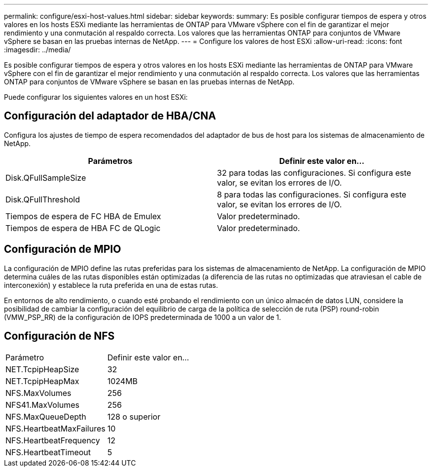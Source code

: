 ---
permalink: configure/esxi-host-values.html 
sidebar: sidebar 
keywords:  
summary: Es posible configurar tiempos de espera y otros valores en los hosts ESXi mediante las herramientas de ONTAP para VMware vSphere con el fin de garantizar el mejor rendimiento y una conmutación al respaldo correcta. Los valores que las herramientas ONTAP para conjuntos de VMware vSphere se basan en las pruebas internas de NetApp. 
---
= Configure los valores de host ESXi
:allow-uri-read: 
:icons: font
:imagesdir: ../media/


[role="lead"]
Es posible configurar tiempos de espera y otros valores en los hosts ESXi mediante las herramientas de ONTAP para VMware vSphere con el fin de garantizar el mejor rendimiento y una conmutación al respaldo correcta. Los valores que las herramientas ONTAP para conjuntos de VMware vSphere se basan en las pruebas internas de NetApp.

Puede configurar los siguientes valores en un host ESXi:



== Configuración del adaptador de HBA/CNA

Configura los ajustes de tiempo de espera recomendados del adaptador de bus de host para los sistemas de almacenamiento de NetApp.

|===
| Parámetros | Definir este valor en... 


| Disk.QFullSampleSize | 32 para todas las configuraciones. Si configura este valor, se evitan los errores de I/O. 


| Disk.QFullThreshold | 8 para todas las configuraciones. Si configura este valor, se evitan los errores de I/O. 


| Tiempos de espera de FC HBA de Emulex | Valor predeterminado. 


| Tiempos de espera de HBA FC de QLogic | Valor predeterminado. 
|===


== Configuración de MPIO

La configuración de MPIO define las rutas preferidas para los sistemas de almacenamiento de NetApp. La configuración de MPIO determina cuáles de las rutas disponibles están optimizadas (a diferencia de las rutas no optimizadas que atraviesan el cable de interconexión) y establece la ruta preferida en una de estas rutas.

En entornos de alto rendimiento, o cuando esté probando el rendimiento con un único almacén de datos LUN, considere la posibilidad de cambiar la configuración del equilibrio de carga de la política de selección de ruta (PSP) round-robin (VMW_PSP_RR) de la configuración de IOPS predeterminada de 1000 a un valor de 1.



== Configuración de NFS

|===


| Parámetro | Definir este valor en... 


| NET.TcpipHeapSize | 32 


| NET.TcpipHeapMax | 1024MB 


| NFS.MaxVolumes | 256 


| NFS41.MaxVolumes | 256 


| NFS.MaxQueueDepth | 128 o superior 


| NFS.HeartbeatMaxFailures | 10 


| NFS.HeartbeatFrequency | 12 


| NFS.HeartbeatTimeout | 5 
|===
